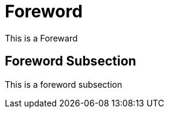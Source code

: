 [preface]
= Foreword

This is a ((Foreward))

== Foreword Subsection

This is a foreword subsection
